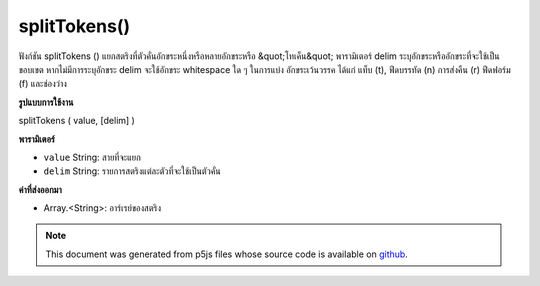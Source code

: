 .. raw:: html

	<script src="https://sketch.netpie.io/widget/p5-widget.js"></script>

splitTokens()
=============

ฟังก์ชัน splitTokens () แยกสตริงที่ตัวคั่นอักขระหนึ่งหรือหลายอักขระหรือ &quot;โทเค็น&quot; พารามิเตอร์ delim ระบุอักขระหรืออักขระที่จะใช้เป็นขอบเขต 
หากไม่มีการระบุอักขระ delim จะใช้อักขระ whitespace ใด ๆ ในการแบ่ง อักขระเว้นวรรค ได้แก่ แท็บ (\ t), ฟีดบรรทัด (\ n) การส่งคืน (\ r) ฟีดฟอร์ม (\ f) และช่องว่าง

.. The splitTokens() function splits a String at one or many character
.. delimiters or "tokens." The delim parameter specifies the character or
.. characters to be used as a boundary.
.. 
.. If no delim characters are specified, any whitespace character is used to
.. split. Whitespace characters include tab (\t), line feed (\n), carriage
.. return (\r), form feed (\f), and space.
**รูปแบบการใช้งาน**

splitTokens ( value, [delim] )

**พารามิเตอร์**

- ``value``  String: สายที่จะแยก

- ``delim``  String: รายการสตริงแต่ละตัวที่จะใช้เป็นตัวคั่น

.. ``value``  String: the String to be split
.. ``delim``  String: list of individual Strings that will be used as
                         separators

**ค่าที่ส่งออกมา**

- Array.<String>: อาร์เรย์ของสตริง

.. Array.<String>: Array of Strings

.. raw:: html

	<script type="text/p5" data-autoplay data-hide-sourcecode>
	function setup() {
	  var myStr = "Mango, Banana, Lime";
	  var myStrArr = splitTokens(myStr, ",");
	
	  print(myStrArr); // prints : ["Mango"," Banana"," Lime"]
	}

	</script>

	<br><br>

.. note:: This document was generated from p5js files whose source code is available on `github <https://github.com/processing/p5.js>`_.
